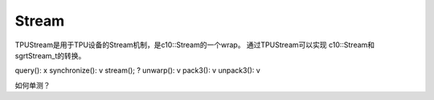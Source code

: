 Stream
============

TPUStream是用于TPU设备的Stream机制，是c10::Stream的一个wrap。
通过TPUStream可以实现 c10::Stream和 sgrtStream_t的转换。

query():       x
synchronize(): v
stream();      ?
unwarp():      v
pack3():       v
unpack3():     v


如何单测？
